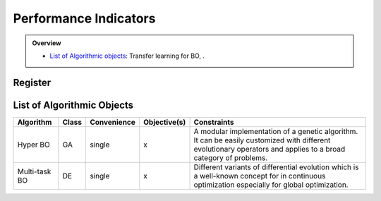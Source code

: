 Performance Indicators
======================


.. admonition:: Overview
   :class: info

   - `List of Algorithmic objects <https://link-to-parallelization>`_: Transfer learning for BO, .


Register
--------


List of Algorithmic Objects
---------------------------

+------------------------+-----------+-----------------+------------------+-----------------------------------------------------+
| **Algorithm**          | **Class** | **Convenience** | **Objective(s)** | **Constraints**                                     |
+========================+===========+=================+======+===========+=====================================================+
| Hyper BO               | GA        | single          | x                | A modular implementation of a genetic algorithm.    |
|                        |           |                 |                  | It can be easily customized with different          |
|                        |           |                 |                  | evolutionary operators and applies to a broad       |
|                        |           |                 |                  | category of problems.                               |
+------------------------+-----------+-----------------+------------------+-----------------------------------------------------+
| Multi-task BO          | DE        | single          | x                | Different variants of differential evolution which  |
|                        |           |                 |                  | is a well-known concept for in continuous           |
|                        |           |                 |                  | optimization especially for global optimization.    |
+------------------------+-----------+-----------------+------------------+-----------------------------------------------------+

